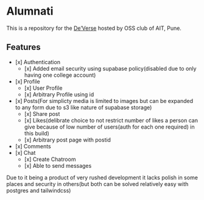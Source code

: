 * Alumnati
This is a repository for the [[https://web.archive.org/web/20220924173346/https://deverse.aitoss.club/][De’Verse]] hosted by OSS club of AIT, Pune.
** Features
- [x] Authentication
    - [x] Added email security using supabase policy(disabled due to only having one college account)
- [x] Profile
    - [x] User Profile
    - [x] Arbitrary Profile using id
- [x] Posts(For simplicty media is limited to images but can be expanded to any form due to s3 like nature of supabase storage)
    - [x] Share post
    - [x] Likes(delibrate choice to not restrict number of likes a person can give because of low number of users(auth for each one required) in this build)
    - [x] Arbitrary post page with postid
- [x] Comments
- [x] Chat
    - [x] Create Chatroom
    - [x] Able to send messages

Due to it being a product of very rushed development it lacks polish in some places and security in others(but both can be solved relatively easy with postgres and tailwindcss)